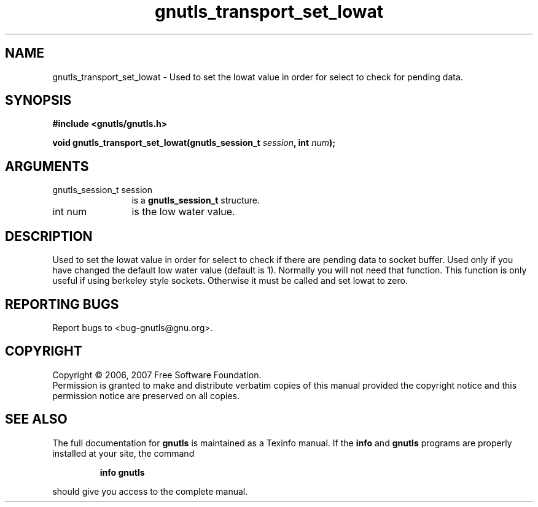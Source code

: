.\" DO NOT MODIFY THIS FILE!  It was generated by gdoc.
.TH "gnutls_transport_set_lowat" 3 "2.2.0" "gnutls" "gnutls"
.SH NAME
gnutls_transport_set_lowat \- Used to set the lowat value in order for select to check for pending data.
.SH SYNOPSIS
.B #include <gnutls/gnutls.h>
.sp
.BI "void gnutls_transport_set_lowat(gnutls_session_t " session ", int " num ");"
.SH ARGUMENTS
.IP "gnutls_session_t session" 12
is a \fBgnutls_session_t\fP structure.
.IP "int num" 12
is the low water value.
.SH "DESCRIPTION"
Used to set the lowat value in order for select to check if there
are pending data to socket buffer. Used only if you have changed
the default low water value (default is 1).  Normally you will not
need that function.  This function is only useful if using
berkeley style sockets.  Otherwise it must be called and set lowat
to zero.
.SH "REPORTING BUGS"
Report bugs to <bug-gnutls@gnu.org>.
.SH COPYRIGHT
Copyright \(co 2006, 2007 Free Software Foundation.
.br
Permission is granted to make and distribute verbatim copies of this
manual provided the copyright notice and this permission notice are
preserved on all copies.
.SH "SEE ALSO"
The full documentation for
.B gnutls
is maintained as a Texinfo manual.  If the
.B info
and
.B gnutls
programs are properly installed at your site, the command
.IP
.B info gnutls
.PP
should give you access to the complete manual.
